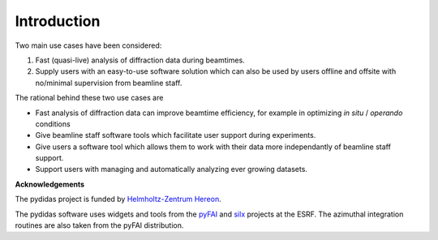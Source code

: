 ..
    This file is licensed under the
    Creative Commons Attribution 4.0 International Public License (CC-BY-4.0)
    Copyright 2023 - 2025, Helmholtz-Zentrum Hereon
    SPDX-License-Identifier: CC-BY-4.0


************
Introduction
************

Two main use cases have been considered:

1. Fast (quasi-live) analysis of diffraction data during beamtimes.
2. Supply users with an easy-to-use software solution which can also 
   be used by users offline and offsite with no/minimal supervision from 
   beamline staff.
   
The rational behind these two use cases are

- Fast analysis of diffraction data can improve beamtime efficiency,
  for example in optimizing *in situ* / *operando* conditions
- Give beamline staff software tools which facilitate user support
  during experiments.
- Give users a software tool which allows them to work with their data
  more independantly of beamline staff support.
- Support users with managing and automatically analyzing ever growing
  datasets.

**Acknowledgements**

The pydidas project is funded by `Helmholtz-Zentrum Hereon 
<http://www.hereon.de>`_\ .

The pydidas software uses widgets and tools from the
`pyFAI <https://pyfai.readthedocs.io/>`_ and `silx <http://www.silx.org/>`_ 
projects at the ESRF. The azimuthal integration routines are also taken 
from the pyFAI distribution.

